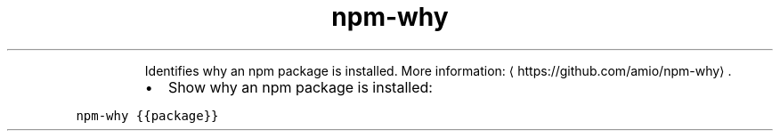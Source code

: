 .TH npm\-why
.PP
.RS
Identifies why an npm package is installed.
More information: \[la]https://github.com/amio/npm-why\[ra]\&.
.RE
.RS
.IP \(bu 2
Show why an npm package is installed:
.RE
.PP
\fB\fCnpm\-why {{package}}\fR
